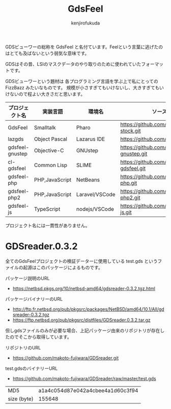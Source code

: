 #+TITLE: GdsFeel
#+AUTHOR: kenjirofukuda
#+HTML_HEAD_EXTRA: <style> .figure p {text-align: left;}</style>

GDSビューワーの総称を GdsFeel と名付ています。Feelという言葉に逃げたのはとても及ばないという弱気な意味です。

GDSはその昔、LSIのマスクデータのやり取りのために使われていたフォーマットです。

GDSビューワーという題材は
各プログラミング言語を学ぶ上で私にとっての FizzBazz みたいなものです。
規模が小さすぎてもいけないし、大きすぎてもいけないので程よい大きさだと思います。


| プロジェクト名  | 実装言語       | 環境名         | ソースコード管理                                     |
|-----------------+----------------+----------------+------------------------------------------------------|
| GdsFeel         | Smalltalk      | Pharo          | https://github.com/kenjirofukuda/small-stock.git     |
|-----------------+----------------+----------------+------------------------------------------------------|
| lazgds          | Object Pascal  | Lazarus IDE    | https://github.com/kenjirofukuda/lazgds.git          |
| gdsfeel-gnustep | Objective-C    | GNUstep        | https://github.com/kenjirofukuda/gdsfeel-gnustep.git |
| cl-gdsfeel      | Common Lisp    | SLIME          | https://github.com/kenjirofukuda/cl-gdsfeel.git      |
|-----------------+----------------+----------------+------------------------------------------------------|
| gdsfeel-php     | PHP,JavaScript | NetBeans       | https://github.com/kenjirofukuda/gdsfeel-php.git     |
| gdsfeel-php2    | PHP,JavaScript | Laravel/VSCode | https://github.com/kenjirofukuda/gdsfeel-php2.git    |
| gdsfeel-js      | TypeScript     | nodejs/VSCode  | https://github.com/kenjirofukuda/gdsfeel-js.git      |


プロジェクト名には一貫性がありません。

* GDSreader.0.3.2
全てのGdsFeelプロジェクトの検証データーに使用している test.gds というファイルの起源はこのパッケージによるものです。

パッケージ説明のURL
- https://netbsd.pkgs.org/10/netbsd-amd64/gdsreader-0.3.2.tgz.html

パッケージバイナリーのURL
- http://ftp.fr.netbsd.org/pub/pkgsrc/packages/NetBSD/amd64/10.1/All/gdsreader-0.3.2.tgz
- https://ftp.netbsd.org/pub/pkgsrc/distfiles/GDSreader.0.3.2.tar.gz

但しgdsファイルのみが必要な場合、上記パッケージ由来のリポジトリが存在したのでそこから取得しています。

リポジトリのURL
- https://github.com/makoto-fujiwara/GDSreader.git

test.gdsのバイナリーURL
- https://github.com/makoto-fujiwara/GDSreader/raw/master/test.gds

| MD5         | a1a4c054d87e042a4cbee4a1d60c3f94 |
| size (byte) |                           155648 |
